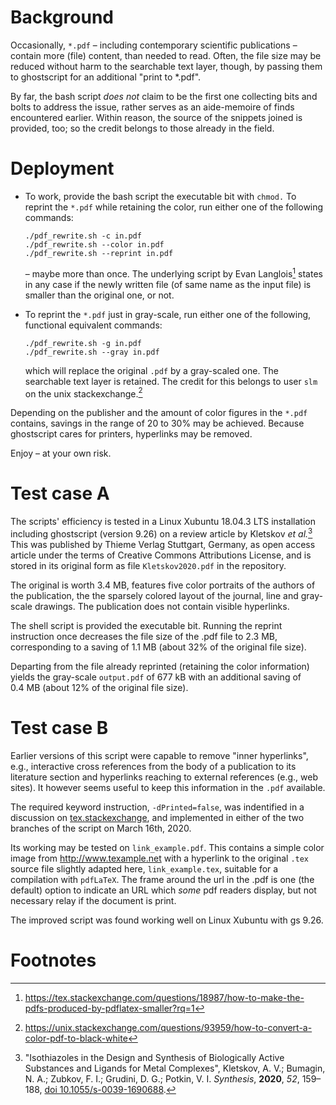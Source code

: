 
# name:   readme.org
# author: nbehrnd@yahoo.com
# date:   2019-12-17 (YYYY-MM-DD)
# edit:   2020-03-16 (YYYY-MM-DD)

#+OPTIONS:  toc:nil

* Background

  Occasionally, =*.pdf= -- including contemporary scientific
  publications -- contain more (file) content, than needed to read.
  Often, the file size may be reduced without harm to the searchable
  text layer, though, by passing them to ghostscript for an additional
  "print to *.pdf".

  By far, the bash script /does not/ claim to be the first one
  collecting bits and bolts to address the issue, rather serves as an
  aide-memoire of finds encountered earlier.  Within reason, the
  source of the snippets joined is provided, too; so the credit
  belongs to those already in the field.

* Deployment

  + To work, provide the bash script the executable bit with =chmod.=
    To reprint the =*.pdf= while retaining the color, run either one
    of the following commands:
    #+BEGIN_SRC shell
      ./pdf_rewrite.sh -c in.pdf
      ./pdf_rewrite.sh --color in.pdf
      ./pdf_rewrite.sh --reprint in.pdf
     #+END_SRC
    -- maybe more than once.  The underlying script by Evan Langlois[fn:1]
    states in any case if the newly written file (of same name as the
    input file) is smaller than the original one, or not.

  + To reprint the =*.pdf= just in gray-scale, run either one of the
    following, functional equivalent commands:
    #+BEGIN_SRC shell
      ./pdf_rewrite.sh -g in.pdf
      ./pdf_rewrite.sh --gray in.pdf
    #+END_SRC
    which will replace the original =.pdf= by a gray-scaled one.  The
    searchable text layer is retained.  The credit for this belongs to
    user =slm= on the unix stackexchange.[fn:2]

  Depending on the publisher and the amount of color figures in the
  =*.pdf= contains, savings in the range of 20 to 30% may be achieved.
  Because ghostscript cares for printers, hyperlinks may be removed.

  Enjoy -- at your own risk.

* Test case A

  The scripts' efficiency is tested in a Linux Xubuntu 18.04.3 LTS
  installation including ghostscript (version 9.26) on a review
  article by Kletskov /et al./[fn:3]  This was published by Thieme
  Verlag Stuttgart, Germany, as open access article under the terms of
  Creative Commons Attributions License, and is stored in its original
  form as file =Kletskov2020.pdf= in the repository.

  The original is worth 3.4 MB, features five color portraits of the
  authors of the publication, the the sparsely colored layout of the
  journal, line and gray-scale drawings.  The publication does not
  contain visible hyperlinks.

  The shell script is provided the executable bit.  Running the
  reprint instruction once decreases the file size of the .pdf file to
  2.3 MB, corresponding to a saving of 1.1 MB (about 32% of the
  original file size).

  Departing from the file already reprinted (retaining the color
  information) yields the gray-scale =output.pdf= of 677 kB with an
  additional saving of 0.4 MB (about 12% of the original file size).

* Test case B

  Earlier versions of this script were capable to remove "inner
  hyperlinks", e.g., interactive cross references from the body of a
  publication to its literature section and hyperlinks reaching to
  external references (e.g., web sites).  It however seems useful to
  keep this information in the =.pdf= available.

  The required keyword instruction, =-dPrinted=false=, was indentified
  in a discussion on [[https://tex.stackexchange.com/questions/456896/set-the-print-flag-on-links-with-hyperref-to-preserve-them-with-ghostscript-9][tex.stackexchange]], and implemented in either of
  the two branches of the script on March 16th, 2020.

  Its working may be tested on =link_example.pdf=.  This contains a
  simple color image from [[http://www.texample.net]] with a hyperlink to
  the original =.tex= source file slightly adapted here,
  =link_example.tex=, suitable for a compilation with =pdfLaTeX=.  The
  frame around the url in the .pdf is one (the default) option to
  indicate an URL which /some/ pdf readers display, but not necessary
  relay if the document is print.

  The improved script was found working well on Linux Xubuntu with gs
  9.26.

* Footnotes

[fn:3] "Isothiazoles in the Design and Synthesis of Biologically
Active Substances and Ligands for Metal Complexes", Kletskov, A. V.;
Bumagin, N. A.; Zubkov, F. I.; Grudini, D. G.; Potkin,
V. I. /Synthesis/, *2020*, /52/, 159--188, [[https://www.thieme-connect.de/products/ejournals/abstract/10.1055/s-0039-1690688][doi 10.1055/s-0039-1690688]].

[fn:2] https://unix.stackexchange.com/questions/93959/how-to-convert-a-color-pdf-to-black-white

[fn:1]  https://tex.stackexchange.com/questions/18987/how-to-make-the-pdfs-produced-by-pdflatex-smaller?rq=1

